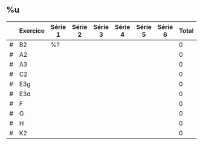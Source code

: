 ** %u
#+TBLNAME: %<%Y-%m-%d>_2
|   | Exercice | Série 1 | Série 2 | Série 3 | Série 4 | Série 5 | Série 6 | Total |
|---+----------+---------+---------+---------+---------+---------+---------+-------|
| # | B2       | %?        |         |         |         |         |         |     0 |
| # | A2       |         |         |         |         |         |         |     0 |
| # | A3       |         |         |         |         |         |         |     0 |
| # | C2       |         |         |         |         |         |         |     0 |
| # | E3g      |         |         |         |         |         |         |     0 |
| # | E3d      |         |         |         |         |         |         |     0 |
| # | F        |         |         |         |         |         |         |     0 |
| # | G        |         |         |         |         |         |         |     0 |
| # | H        |         |         |         |         |         |         |     0 |
| # | K2       |         |         |         |         |         |         |     0 |
#+TBLFM: @2$9..@>$9=vsum($3..$8)
